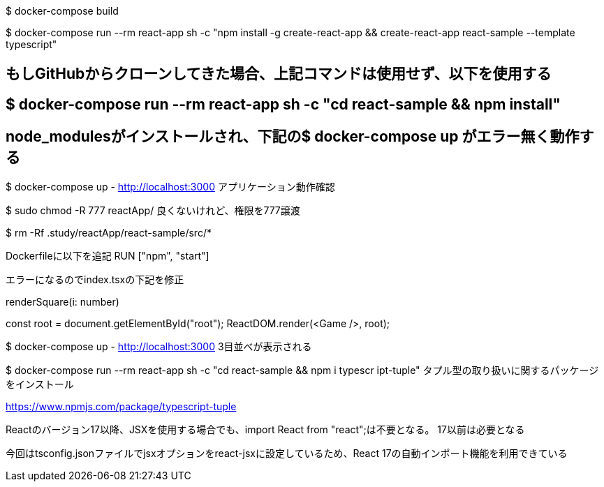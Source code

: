 $ docker-compose build

$ docker-compose run --rm react-app sh -c "npm install -g create-react-app && create-react-app react-sample --template typescript"

## もしGitHubからクローンしてきた場合、上記コマンドは使用せず、以下を使用する
## $ docker-compose run --rm react-app sh -c "cd react-sample && npm install"
## node_modulesがインストールされ、下記の$ docker-compose up がエラー無く動作する

$ docker-compose up
- http://localhost:3000 アプリケーション動作確認

$ sudo chmod -R 777 reactApp/
良くないけれど、権限を777譲渡

$ rm -Rf .study/reactApp/react-sample/src/*

Dockerfileに以下を追記
RUN ["npm", "start"]

エラーになるのでindex.tsxの下記を修正

renderSquare(i: number)

const root = document.getElementById("root");
ReactDOM.render(<Game />, root);

$ docker-compose up
- http://localhost:3000
3目並べが表示される

$ docker-compose run --rm react-app sh -c "cd react-sample && npm i typescr
ipt-tuple"
タプル型の取り扱いに関するパッケージをインストール

https://www.npmjs.com/package/typescript-tuple

Reactのバージョン17以降、JSXを使用する場合でも、import React from "react";は不要となる。
17以前は必要となる

今回はtsconfig.jsonファイルでjsxオプションをreact-jsxに設定しているため、React 17の自動インポート機能を利用できている